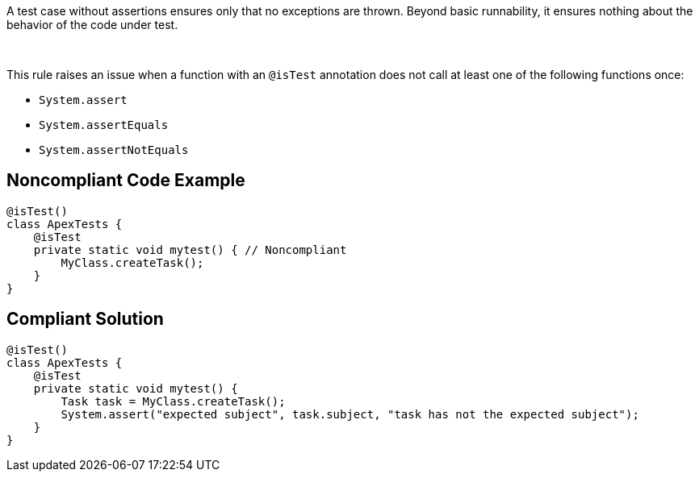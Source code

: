 A test case without assertions ensures only that no exceptions are thrown. Beyond basic runnability, it ensures nothing about the behavior of the code under test.


 


This rule raises an issue when a function with an ``++@isTest++`` annotation does not call at least one of the following functions once:

* ``++System.assert++``
* ``++System.assertEquals++``
* ``++System.assertNotEquals++``

== Noncompliant Code Example

----
@isTest()
class ApexTests {
    @isTest
    private static void mytest() { // Noncompliant
        MyClass.createTask();
    }
}
----

== Compliant Solution

----
@isTest()
class ApexTests {
    @isTest
    private static void mytest() {
        Task task = MyClass.createTask();
        System.assert("expected subject", task.subject, "task has not the expected subject");
    }
}
----
